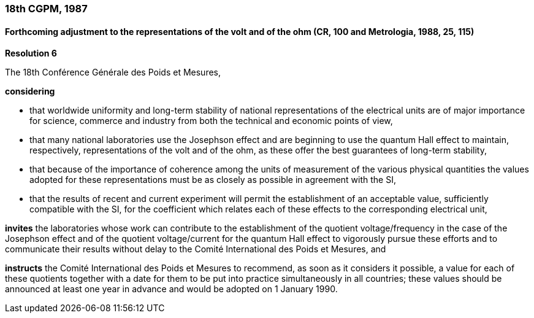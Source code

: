=== 18th CGPM, 1987

==== Forthcoming adjustment to the representations of the volt and of the ohm (CR, 100 and Metrologia, 1988, 25, 115)

[align=center]
*Resolution 6*

The 18th Conférence Générale des Poids et Mesures,

*considering*

* that worldwide uniformity and long-term stability of national representations of the electrical units are of major importance for science, commerce and industry from both the technical and economic points of view, 
* that many national laboratories use the Josephson effect and are beginning to use the quantum Hall effect to maintain, respectively, representations of the volt and of the ohm, as these offer the best guarantees of long-term stability, 
* that because of the importance of coherence among the units of measurement of the various physical quantities the values adopted for these representations must be as closely as possible in agreement with the SI, 
* that the results of recent and current experiment will permit the establishment of an acceptable value, sufficiently compatible with the SI, for the coefficient which relates each of these effects to the corresponding electrical unit,

*invites* the laboratories whose work can contribute to the establishment of the quotient voltage/frequency in the case of the Josephson effect and of the quotient voltage/current for the quantum Hall effect to vigorously pursue these efforts and to communicate their results without delay to the Comité International des Poids et Mesures, and

*instructs* the Comité International des Poids et Mesures to recommend, as soon as it considers it possible, a value for each of these quotients together with a date for them to be put into practice simultaneously in all countries; these values should be announced at least one year in advance and would be adopted on 1 January 1990.